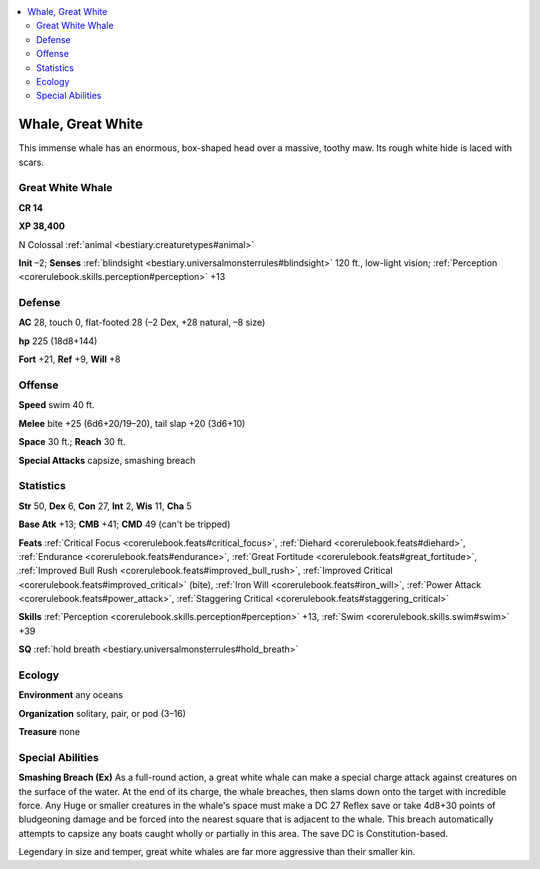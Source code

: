 
.. _`bestiary2.whale`:

.. contents:: \ 

.. _`bestiary2.whale#whale_great_white`:

Whale, Great White
*******************

This immense whale has an enormous, box-shaped head over a massive, toothy maw. Its rough white hide is laced with scars.

.. _`bestiary2.whale#great_white_whale`:

Great White Whale
==================

**CR 14** 

\ **XP 38,400**

N Colossal :ref:`animal <bestiary.creaturetypes#animal>`\  

\ **Init**\  –2; \ **Senses**\  :ref:`blindsight <bestiary.universalmonsterrules#blindsight>`\  120 ft., low-light vision; :ref:`Perception <corerulebook.skills.perception#perception>`\  +13

.. _`bestiary2.whale#defense`:

Defense
========

\ **AC**\  28, touch 0, flat-footed 28 (–2 Dex, +28 natural, –8 size)

\ **hp**\  225 (18d8+144)

\ **Fort**\  +21, \ **Ref**\  +9, \ **Will**\  +8

.. _`bestiary2.whale#offense`:

Offense
========

\ **Speed**\  swim 40 ft.

\ **Melee**\  bite +25 (6d6+20/19–20), tail slap +20 (3d6+10)

\ **Space**\  30 ft.; \ **Reach**\  30 ft.

\ **Special Attacks**\  capsize, smashing breach

.. _`bestiary2.whale#statistics`:

Statistics
===========

\ **Str**\  50, \ **Dex**\  6, \ **Con**\  27, \ **Int**\  2, \ **Wis**\  11, \ **Cha**\  5

\ **Base Atk**\  +13; \ **CMB**\  +41; \ **CMD**\  49 (can't be tripped)

\ **Feats**\  :ref:`Critical Focus <corerulebook.feats#critical_focus>`\ , :ref:`Diehard <corerulebook.feats#diehard>`\ , :ref:`Endurance <corerulebook.feats#endurance>`\ , :ref:`Great Fortitude <corerulebook.feats#great_fortitude>`\ , :ref:`Improved Bull Rush <corerulebook.feats#improved_bull_rush>`\ , :ref:`Improved Critical <corerulebook.feats#improved_critical>`\  (bite), :ref:`Iron Will <corerulebook.feats#iron_will>`\ , :ref:`Power Attack <corerulebook.feats#power_attack>`\ , :ref:`Staggering Critical <corerulebook.feats#staggering_critical>`

\ **Skills**\  :ref:`Perception <corerulebook.skills.perception#perception>`\  +13, :ref:`Swim <corerulebook.skills.swim#swim>`\  +39

\ **SQ**\  :ref:`hold breath <bestiary.universalmonsterrules#hold_breath>`

.. _`bestiary2.whale#ecology`:

Ecology
========

\ **Environment**\  any oceans

\ **Organization**\  solitary, pair, or pod (3–16)

\ **Treasure**\  none

.. _`bestiary2.whale#special_abilities`:

Special Abilities
==================

\ **Smashing Breach (Ex)**\  As a full-round action, a great white whale can make a special charge attack against creatures on the surface of the water. At the end of its charge, the whale breaches, then slams down onto the target with incredible force. Any Huge or smaller creatures in the whale's space must make a DC 27 Reflex save or take 4d8+30 points of bludgeoning damage and be forced into the nearest square that is adjacent to the whale. This breach automatically attempts to capsize any boats caught wholly or partially in this area. The save DC is Constitution-based.

Legendary in size and temper, great white whales are far more aggressive than their smaller kin.
